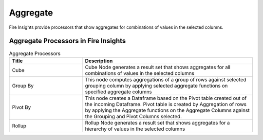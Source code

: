 Aggregate
==========

Fire Insights provide processors that show aggregates for combinations of values in the selected columns.


Aggregate Processors in Fire Insights
----------------------------------------


.. list-table:: Aggregate Processors
   :widths: 30 70
   :header-rows: 1

   * - Title
     - Description
   * - Cube
     - Cube Node generates a result set that shows aggregates for all combinations of values in the selected columns
   * - Group By
     - This node computes aggregations of a group of rows against selected grouping column by applying selected aggregate functions on specified aggregate columns
   * - Pivot By
     - This node creates a Dataframe based on the Pivot table created out of the incoming Dataframe. Pivot table is created by Aggregation of rows by applying the Aggregate functions on the Aggregate Columns against the Grouping and Pivot Columns selected.
   * - Rollup
     - Rollup Node generates a result set that shows aggregates for a hierarchy of values in the selected columns
 
